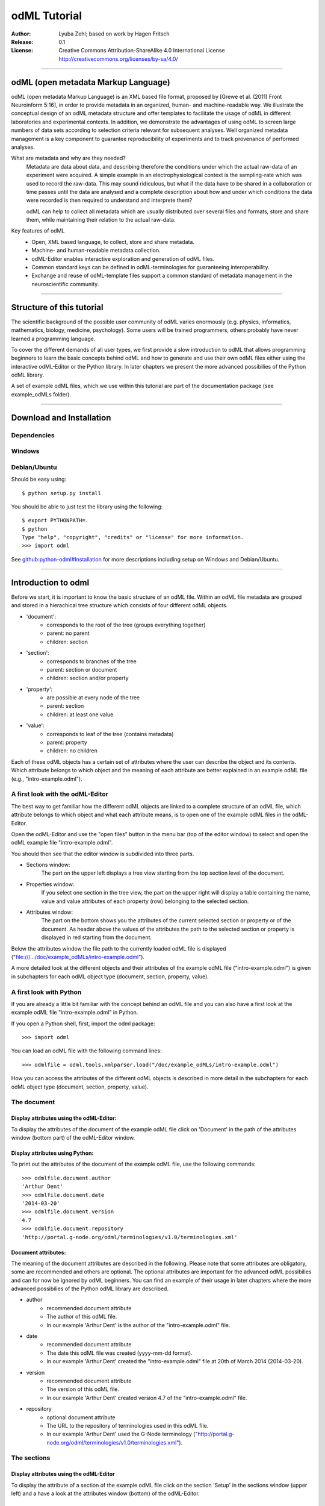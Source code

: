 =============
odML Tutorial
=============

:Author:
	Lyuba Zehl;
	based on work by Hagen Fritsch
:Release:
	0.1
:License:
	Creative Commons Attribution-ShareAlike 4.0 International 
	License http://creativecommons.org/licenses/by-sa/4.0/
------------------------------------------------------------------------

odML (open metadata Markup Language)
====================================

odML (open metadata Markup Language) is an XML based file format, 
proposed by [Grewe et al. (2011) Front Neuroinform 5:16], in order 
to provide metadata in an organized, human- and machine-readable way. 
We illustrate the conceptual design of an odML metadata structure and 
offer templates to facilitate the usage of odML in different laboratories 
and experimental contexts. In addition, we demonstrate the advantages of 
using odML to screen large numbers of data sets according to selection 
criteria relevant for subsequent analyses. Well organized metadata 
management is a key component to guarantee reproducibility of experiments 
and to track provenance of performed analyses.


What are metadata and why are they needed?
	Metadata are data about data, and describing therefore the 
	conditions under which the actual raw-data of an experiment were 
	acquired. A simple example in an electrophysiological context is the 
	sampling-rate which was used to record the raw-data. This may sound 
	ridiculous, but what if the data have to be shared in a collaboration 
	or time passes until the data are analysed and a complete description 
	about how and under which conditions the data were recorded is then 
	required to understand and interprete them?

	odML can help to collect all metadata which are usually distributed 
	over several files and formats, store and share them, while 
	maintaining their relation to the actual raw-data.

Key features of odML
	- Open, XML based language, to collect, store and share metadata.
	- Machine- and human-readable metadata collection.
	- odML-Editor enables interactive exploration and generation of odML 
	  files.
	- Common standard keys can be defined in odML-terminologies for 
	  guaranteeing interoperability.
	- Exchange and reuse of odML-template files support a common standard 
	  of metadata management in the neuroscientific community.
------------------------------------------------------------------------


Structure of this tutorial
==========================

The scientific background of the possible user community of odML varies 
enormously (e.g. physics, informatics, mathematics, biology, medicine,
psychology). Some users will be trained programmers, others probably have
never learned a programming language. 

To cover the different demands of all user types, we first provide a slow 
introduction to odML that allows programming beginners to learn the basic 
concepts behind odML and how to generate and use their own odML files either 
using the interactive odML-Editor or the Python library. In later chapters 
we present the more advanced possibilies of the Python odML library.

A set of example odML files, which we use within this tutorial are part of
the documentation package (see example_odMLs folder).

------------------------------------------------------------------------


Download and Installation
=========================

Dependencies
------------

Windows
-------

Debian/Ubuntu
-------------
Should be easy using::

    $ python setup.py install

You should be able to just test the library using the following::

    $ export PYTHONPATH=.
    $ python
    Type "help", "copyright", "credits" or "license" for more information.
    >>> import odml

See `github:python-odml#Installation <https://github.com/G-Node/python-odml#installation>`_
for more descriptions including setup on Windows and Debian/Ubuntu.

------------------------------------------------------------------------


Introduction to odml
====================

Before we start, it is important to know the basic structure of an odML file. 
Within an odML file metadata are grouped and stored in a hierachical tree 
structure which consists of four different odML objects.

- 'document':
	- corresponds to the root of the tree (groups everything together)
	- parent: no parent
	- children: section
- 'section':
	- corresponds to branches of the tree
	- parent: section or document
	- children: section and/or property
- 'property':
	- are possible at every node of the tree
	- parent: section
	- children: at least one value
- 'value':
	- corresponds to leaf of the tree (contains metadata)
	- parent: property
	- children: no children
			
Each of these odML objects has a certain set of attributes where the user
can describe the object and its contents. Which attribute belongs to which
object and the meaning of each attribute are better explained in an example
odML file (e.g., "intro-example.odml").

A first look with the odML-Editor
---------------------------------
The best way to get familiar how the different odML objects are linked to 
a complete structure of an odML file, which attribute belongs to which object 
and what each attribute means, is to open one of the example odML files 
in the odML-Editor.

Open the odML-Editor and use the "open files" button in the menu bar (top
of the editor window) to select and open the odML example file "intro-example.odml".

You should then see that the editor window is subdivided into three parts.
	
- Sections window:
	The part on the upper left displays a tree view starting from the top 
	section level of the document.
	
- Properties window:
	If you select one section in the tree view, the part on the upper right 
	will display a table containing the name, value and value attributes of 
	each property (row) belonging to the selected section.
	
- Attributes window:
	The part on the bottom shows you the attributes of the current selected 
	section or property or of the document. As header above the values of 
	the attributes the path to the selected section or property is displayed 
	in red starting from the document. 

Below the attributes window the file path to the currently loaded odML file 
is displayed ("file:///.../doc/example_odMLs/intro-example.odml").
	
A more detailed look at the different objects and their attributes of the 
example odML file ("intro-example.odml") is given in subchapters for each
odML object type (document, section, property, value).

A first look with Python
------------------------
If you are already a little bit familiar with the concept behind an odML
file and you can also have a first look at the example odML file "intro-example.odml"
in Python.

If you open a Python shell, first, import the odml package::

	>>> import odml
	
You can load an odML file with the following command lines::
	
	>>> odmlfile = odml.tools.xmlparser.load("/doc/example_odMLs/intro-example.odml")
	
How you can access the attributes of the different odML objects is described
in more detail in the subchapters for each odML object type (document, 
section, property, value).

The document
------------
Display attributes using the odML-Editor:
*****************************************
To display the attributes of the document of the example odML file click 
on 'Document' in the path of the attributes window (bottom part) of the 
odML-Editor window. 
	
Display attributes using Python:
********************************
To print out the attributes of the document of the example odML file,
use the following commands::

	>>> odmlfile.document.author
	'Arthur Dent'
	>>> odmlfile.document.date
	'2014-03-20'
	>>> odmlfile.document.version
	4.7
	>>> odmlfile.document.repository
	'http://portal.g-node.org/odml/terminologies/v1.0/terminologies.xml'

Document attributes:
********************
The meaning of the document attributes are described in the following.
Please note that some attributes are obligatory, some are recommended and 
others are optional. The optional attributes are important for the advanced 
odML possibilies and can for now be ignored by odML beginners. You can find 
an example of their usage in later chapters where the more advanced possibilies 
of the Python odML library are described.

- author
	- recommended document attribute
	- The author of this odML file. 
	- In our example 'Arthur Dent' is the author of the "intro-example.odml" file.
- date
	- recommended document attribute
	- The date this odML file was created (yyyy-mm-dd format). 
	- In our example 'Arthur Dent' created the "intro-example.odml" file at 20th of March 2014 (2014-03-20).
- version
	- recommended document attribute
	- The version of this odML file. 
	- In our example 'Arthur Dent' created version 4.7 of the "intro-example.odml" file.
- repository
	- optional document attribute
	- The URL to the repository of terminologies used in this odML file. 
	- In our example 'Arthur Dent' used the G-Node terminology ("http://portal.g-node.org/odml/terminologies/v1.0/terminologies.xml").
		
The sections
------------
Display attributes using the odML-Editor
****************************************
To display the attribute of a section of the example odML file click on 
the section 'Setup' in the sections window (upper left) and a have a look 
at the attributes window (bottom) of the odML-Editor.

Display attributes using Python
*******************************
To print out the attributes of a section, e.g. section 'Setup' of the 
example odML file, use the following commands::

	>>> odmlfile.sections['Setup'].name
	'Setup'
	>>> odmlfile.sections['Setup'].definition
	'Description of the used experimental setup.'
	>>> odmlfile.sections['Setup'].type
	'setup'
	>>> odmlfile.sections['Setup'].reference
	>>> odmlfile.sections['Setup'].link
	>>> odmlfile.sections['Setup'].include
	>>> odmlfile.sections['Setup'].repository
	>>> odmlfile.sections['Setup'].mapping

Section attributes:
*******************
The meaning of the section attributes are described in the following.
Please note that some attributes are obligatory, some are recommended and 
others are optional. The optional attributes are important for the advanced 
odML possibilies and can for now be ignored by odML beginners. You can find 
an example of their usage in later chapters where the more advanced possibilies 
of the Python odML library are described.

- name
	- obligatory section attribute
	- The name of the section. Should describe what kind of information can be found in this section.
	- In our example 'Arthur Dent' used the section name 'Setup'.
- definition
	- recommended section attribute
	- The definition of the content within this section. 
	- In our example 'Arthur Dent' defines the 'Setup' section with the following sentence 'Description of the used experimental setup.'.
- type
	- recommended section attribute
	- The category type of this section which allows to group related sections due to a superior semantic context.
	- In our example 'Arthur Dent' chose 'setup' as superior categorization type of section 'Setup'.
- reference
	- optional section attribute
	- The ? 
	- In our example the section 'Setup' has no reference.
- link
	- optional section attribute
	- The odML path within the same odML file (internal link) to another section from which this section should 'inherit' information.
	- In our example the section 'Setup' is not linked from another section in the odML file.
- include
	- optional section attribute
	- The URL to an other odML file or a section within this external odML file from which this section should 'inherit' information.	
	- In our example  the section 'Setup' is not included from another section of another odML file.
- repository
	- optional section attribute
	- The URL to the repository of terminologies used in this odML file. 
	- In our example the section 'Setup' is not linked to a terminology.
- mapping
	- optional section attribute
	- The odML path within the same odML file (internal link) to another section to which all children of this section, if a conversion is requested, should be transferred to, as long as the children not themselves define a mapping.
	- In our example the section 'Setup' has no mapping.
		
The properties
--------------
Display attributes using the odML-Editor
****************************************
To display the attribute of a property of the example odML file click on 
the section 'Setup' in the sections window (upper left) and then on the 
the property 'Creator' in the properties window (upper right). The attributes
of this property are then displayed in the attributes window (bottom) of 
the odML-Editor.

Display attributes using Python
*******************************
To print out the attributes of a property of a section, e.g. property
'Creator' of the section 'Setup' of the example odML file, use the following 
commands::

	>>> odmlfile.sections['Setup'].properties['Creator'].name
	'Creator'
	>>> odmlfile.sections['Setup'].properties['Creator'].value
	<person Arthur Dent>
	>>> odmlfile.sections['Setup'].properties['Creator'].definition
	'The person who built the setup.'
	>>> odmlfile.sections['Setup'].properties['Creator'].dependency
	>>> odmlfile.sections['Setup'].properties['Creator'].dependency_value
	>>> odmlfile.sections['Setup'].properties['Creator'].mapping	

Property attributes:
********************
The meaning of the property attributes are described in the following.
Please note that some attributes are obligatory, some are recommended and 
others are optional. The optional attributes are important for the advanced 
odML possibilies and can for now be ignored by odML beginners. You can find 
an example of their usage in later chapters where the more advanced possibilies 
of the Python odML library are described.

- name
	- obligatory property attribute
	- The name of the property. Should describe what kind of values can be found in this property.
	- In our example 'Creator' is the property name.
- value
	- obligatory property attribute
	- The value (containing the metadata) of this property. A property can have multiple values.		
	- In our example the person 'Arthur Dent' created the setup.
- definition
	- recommended property attribute
	- The definition of this property.
	- In our example 'Arthur Dent' defines the property 'Creator' as 'The person/s who built the setup.'.
- dependency
	- optional property attribute
	- A name of a propery within the same section, which this property depends on.
	- In our example the property 'Creator' has no dependency.
- dependency value
	- optional property attribute
	- Restriction of the dependency of this property to the property specified in 'dependency' to the very value given in this field.		
	- In our example the property 'Creator' has no dependency, and therefore no dependency value.
- mapping
	- recommended property attribute
	- The odML path within the same odML file (internal link) to another section to which all children of this section, if a conversion is requested, should be transferred to, as long as the children not themselves define a mapping.
	- In our example the property 'Creator' has no mapping.
		
The values
----------
Display attributes using the odML-Editor:
*****************************************
To display the attribute of a value of the example odML file click on 
the section 'Setup' in the sections window (upper left). The attributes
of the value of the property 'Creator' are displayed in the row of the 
property in the properties window (upper right) of the odML-Editor.

Display attributes using Python:
********************************
To print out the attributes of a value of a property of a section, e.g. 
value of property 'Creator' of the section 'Setup' of the example odML 
file, use the following commands::

	>>> odmlfile.sections['Setup'].properties['Creator'].value.data
	u'Arthur Dent'
	>>> odmlfile.sections['Setup'].properties['Creator'].value.dtype
	'person'
	>>> odmlfile.sections['Setup'].properties['Creator'].value.definition
	'First and last name of a person.'	
	>>> odmlfile.sections['Setup'].properties['Creator'].value.uncertainty
	>>> odmlfile.sections['Setup'].properties['Creator'].value.unit
	>>> odmlfile.sections['Setup'].properties['Creator'].value.reference
	>>> odmlfile.sections['Setup'].properties['Creator'].value.filename
	>>> odmlfile.sections['Setup'].properties['Creator'].value.encoder
	>>> odmlfile.sections['Setup'].properties['Creator'].value.checksum
	
Note that these commands are for properties containing one value. For
accessing attributes of one value of a property with multiple values,
see chapter ?.
	
Value attributes:
*****************
The meaning of the value attributes are described in the following.
Please note that some attributes are obligatory, some are recommended and 
others are optional. The optional attributes are important for the advanced 
odML possibilies and can for now be ignored by odML beginners. You can find 
an example of their usage in later chapters where the more advanced possibilies 
of the Python odML library are described.

- data
	- obligatory value attribute
	- The actual metadata value.
	- In our example 'Arthur Dent' is the 'Creator'.
- dtype
	- recommended value attribute
	- The data-type of the given metadata value.		
	- In our example 'Arthur Dent' sets the data-type of the given value for the property 'Creator' to 'person'.
- definition
	- recommended value attribute
	- The definition of the given metadata value.
	- In our example 'Arthur Dent' defines the value as 'First and last name of a person.'.
- uncertainty
	- recommended value attribute
	- Specifies the uncertainty of the given metadata value, if it has an uncertainty.
	- In our example the given value of the property 'Creator' has no uncertainty.
- unit
	- recommended value attribute
	- The unit of the given metadata value, if it has a unit.
	- In our example the given value of the property 'Creator' has no unit.
- reference
	- optional value attribute
	- The ?
	- In our example the value 'Arthur Dent' has no reference.
- filename
	- optional value attribute
	- The ?
	- In our example the value 'Arthur Dent' has no connection to a file.
- encoder
	- optional value attribute
	- Name of the applied encoder used to encode a binary value into ascii.
	- In our example the value 'Arthur Dent' do not need an encoder.
- checksum
	- optional value attribute
	- Checksum and name of the algorithm that calculated the checksum of a given value (algorithm$checksum format)
	- In our example there was no checksum calculated for the value 'Arthur Dent'.

------------------------------------------------------------------------


Generating an odML-file
=======================

After getting familiar with the different odml objects and their attributes
during the introduction to odML, you will now learn how to generate your 
own odML file. We will show you first how to create the different odML objects 
with their obligatory and recommended attributes using the odML-Editor and 
Python. Please have a look at the tutorial part describing the advanced 
possibilities of the Python odML library for the usage of the optional attributes.

Creating a document ...
-----------------------
... using the odML-Editor
*************************
You can create then a new document in three ways. In all cases a new window the "New Document Wizard" will open guiding you through the first steps of creating a new odML document.

- If you newly open the odML-Editor, you can also use the link "create a new document" in the "Welcome to the odML-Editor" window. 
- If the odML-Editor is already open use the "create a new document" button in the menu bar (top of the editor window).
- You can also select 'File/New' in the menu of the odML-Editor.

If you click on the 'Forward' button at the right bottom corner, the wizard will display the document attributes with default entries.

- Date: the current date (yyyy-mm-dd format)
- Version: 1.0
- Repository: http://portal.g-node.org/odml/terminologies/v1.0/terminologies.xml
- Author: your user name

You can easily change the attributes. For our intro-example.odml we chose the following entries.

- Date: 2014-03-20
- Version: 4.7
- Repository: http://portal.g-node.org/odml/terminologies/v1.0/terminologies.xml
- Author: Arthur Dent

If you changed the entries to your needs, you get with the 'Forward' button to the next window, where you can chose, if you provided a link to a terminology repository as document attribute, a set of top section out of your specified terminology. You don't need to select a section. This is optional.

If you click then 'Forward' and 'Apply' you will get back to the actual odML-Editor window, which we described in the 'Introduction to odml'.
You can see your document attributes in the Attributes window at the bottom. You can also see, if you didn't select already some top section out of the terminology, that the sections and the properties window of the odML-Editor are empty.

... using Python
****************
First open a Python shell and import the odml package::

	>>> import odml

You can create a new odML document with its attributes using the following
command::

	>>> document = odml.Document(author = "Arthur Dent", 
	                             date = "2014-03-20", 
	                             version = 4.7)
	
Creating a section ...
----------------------
... using the odML-Editor
*************************
In the odML-Editor, you can create a new (unnamed) section in three ways. In all cases appears a new unnamed section in the Sections window.

- Press the 'add a section to the current selected one' button in the menu bar.
- Select 'Edit/Add/Add Section' in the menu.
- Click the right mice button in the Sections window and then selecting 'Add Section/Empty Section'.

To name this section you have again two options.

- Click on the unnamed section in the sections windows, rename it and press 'Enter'.
- First, select the section you want to rename in the Sections window, then select the attribute 'name' in the Attributes window, click on its 'Value' cell ("unnamed section"), rename it and press 'Enter'.
- In our intro-example.odml we named the section "Setup".

You can change the attributes of a in the Sections window selected section in the Attributes window.

- Select the attribute you want to change, click on its 'Value' cell, change it and press 'Enter'.
- In our intro_example.odml we changed the attribute 'type' to "setup" and the attribute 'definition' to "Description of the used experimental setup."

... using Python
****************
You can create a new odML section with its attributes using the following
command::

	>>> top_section_1 = odml.Section(name = "Setup",
                                     definition = "Description of the used experimental setup.",
                                     type = "setup")

Creating a property with a value ...
------------------------------------
Since a property must contain at least one value, it is best to show you
how you create and combine these two odML objects directly.

... using the odML-Editor
*************************
If you want to create a property in the odML-Editor, first select the section you want to add the property to.
You can create then a new (unnamed) property in three ways. In all cases appears a new unnamed property in the Properties window.

- Press the 'add a property to the current section' button in the menu bar.
- Select 'Edit/Add/Add Property' in the menu.
- Click the right mice button in the Properties window and then selecting 'Add Property'.

To name this property you have again two options.

- Select the unnamed property in the Properties window, click on its 'Name' cell ("unnamed property"), rename it and press 'Enter'.
- First, select the unnamed property in the Properties window, then select the attribute 'name' in the Attributes window, click on its 'Value' cell ("unnamed property"), rename it and press 'Enter'.
- In our intro-example.odml we named the property "Creator".

If you want to change the attributes of a property you have to do it in the Attributes window.

- First, select the property you want to modify in the Properties window, then select the attribute you want to change, click on its 'Value' cell, change it and press 'Enter'.
- In our intro_example.odml we changed the attribute 'definition' to "The person/s who built the setup."

Each new property has directly one value attached to it, which needs to be defined.

- To define a value click on the 'Value' cell of the property in the Properties window, enter a value and press 'Enter'.
- In our intro_example.odml we entered the value "Arthur Dent" to the property "Creator".

To change the attributes of this value stay in the Properties window.

- Click in the row of the value on the cell of the corresponding attribute, change it and press 'Enter'.
- In our intro_example.odml we changed the 'Definition' of the value "Arthur Dent" of the property "Creator" to "First and last name of a person." and the 'Type' of the the value "Arthur Dent" of the property "Creator" to "person"

You can also add multiple values to a selected property. This is possible in three ways.

- Press the 'add a value to the current selected property' button in the menu bar.
- Select 'Edit/Add/Add Value' in the menu.
- Click the right mice button on the property of the Properties window and then selecting 'Add Value'.

... using Python
****************
First we create the value with its attributes using the following command::

	>>> value_1 = odml.Value(data = "Arthur Dent",
	                         dtype = "person",
	                         definition = "First and last name of a person.")
	                       
Then we create the property with its attributes and its value with::

	>>> property_1 = odml.Property(name = "Creator",
	                               definition = "The person/s who built the setup.",
	                               value = value_1)
	                             
The resulting odML property object contains now the first generated odML
value object. Note that you can also enter multiple value objects to one 
property::

	>>> value_2 = odml.Value(data = "Zaphod Beeblebrox",
	                         dtype = "person",
	                         definition = "First and last name of a person.")
	>>> value_3 = odml.Value(data = "Trillian Astra",
	                         dtype = "person",
	                         definition = "First and last name of a person.")
	>>> value_4 = odml.Value(data = "Ford Prefect",
	                         dtype = "person",
	                         definition = "First and last name of a person.")
	                         
	>>> property_2 = odml.Property(name = "User",
		                           definition = "The person/s who use the setup.",
		                           value = [value_2, value_3, value_4])

Creating the odML tree
----------------------
... using the odML-Editor
*************************
In the odML-Editor the tree structure is directly created by the user by 
creating top sections and subsections interactively. After creating all
sections, properties and values you can validate your document by pressing
the 'Validate the document and check for errors' button in the menu bar or
by selecting 'Edit/Validate' in the menu. The odML-Editor will present you
a list of error notifications in a new window, if you generated your document
wrongly or if you still forgot some obligatory entries.

... using Python
****************
In Python you need to link the created document to the created sections, and
the properties with their already included values to the corresponding sections.

For our intro-example.odml, this meant the following commands::

	>>> document.append(top_section_1)
	>>> top_section_1.append(property_1)
	>>> top_section_1.append(property_2)
	
	

------------------------------------------------------------------------


Working with files
==================
Currently, odML-Files can be read from and written to XML-files.
This is provided by the :py:mod:`odml.tools.xmlparser` module::

    >>> from odml.tools.xmlparser import load, XMLReader, XMLWriter

You can write files using the XMLWriter (``d`` is our ODML-Document from the previous examples)::

    >>> writer = XMLWriter(d)
    >>> writer.write_file('example.odml')

To just print the xml-representation::

    >>> print unicode(writer)
	<odML version="1">
	  <section>
		<property>
		  <value>144<type>int</type></value>
		  <value>155<type>int</type></value>
		  <name>property1</name>
		</property>
		<property>
		  <value>1<type>int</type></value>
		  <value>2.0<type>float</type></value>
		  <value>3<type>string</type></value>
		  <name>property2</name>
		</property>
		<name>section1</name>
		<type>undefined</type>
	  </section>
	</odML>

You can read files using the load()-function for convenience::

    >>> document = load('example.odml')
    <Doc 1.0 by None (1 sections)>

Note: the XML-parser will enforce proper structure.

If you need to parse Strings, you can use the XMLParser, which can also parse odML-objects such as::

    >>> XMLReader().fromString("""<value>13<type>int</type></value>""")
    <int 13>

Advanced odML-Features
======================

Data types and conversion
-------------------------

Values always hold their string-representation (``value`` property).
If they have a ``dtype`` set, this representation will be converted to a native
one (``data`` property)::

    >>> import odml
    >>> odml.Value("13")
    <13>
    >>> v = odml.Value("13")
    >>> v, v.value, v.data
    (<13>, u'13', u'13')
    >>> v.dtype = "int"
    >>> v, v.value, v.data
    (<int 13>, u'13', 13)
    >>> v.dtype = "float"
    >>> v, v.value, v.data
    (<float 13.0>, u'13.0', 13.0)

When changing the ``dtype``, the data is first converted back to its string
representation. Then the software tries to parse this string as the new data type.
If the representation for the data type is invalid, a ``ValueError`` is raised.
Also note, that during such a process, value loss may occur::

    >>> v.data = 13.5
    >>> v.dtype = "int"  # converts 13.5 -> u'13.5' -> 13
    >>> v.dtype = "float"
    >>> v.data
    13.0

The available types are implemented in the :py:mod:`odml.types` Module.

There is one additional special case, which is the ``binary`` data type, that
comes with different encodings (``base64``, ``hexadecimal`` and ``quoted-printable``)::

    >>> v = odml.Value("TcO8bGxlcg==", dtype="binary", encoder="base64")
    >>> v
    <binary TcO8bGxlcg==>
    >>> print v.data
    Müller
    >>> v.encoder = "hexadecimal"
    >>> v
    <binary 4dc3bc6c6c6572>

The checksum is automatically calculated on the raw data and defaults to a
``crc32`` checksum::

    >>> v.checksum
    'crc32$6c47b7c5'
    >>> v.checksum = "md5"
    >>> v.checksum
    'md5$e35bc0a78f1c870124dfc1bbbd23721f'

Links & Includes
----------------

odML-Sections can be linked to other sections, so that they include their
attributes. A link can be within the document (``link`` property) or to an
external one (``include`` property).

After parsing a document, these links are not yet resolved, but can be using
the :py:meth:`odml.doc.BaseDocument.finalize` method::

    >>> d = xmlparser.load("sample.odml")
    >>> d.finalize()

Note: Only the parser does not automatically resolve link properties, as the referenced
sections may not yet be available.
However, when manually setting the ``link`` (or ``include``) attribute, it will
be immediately resolved. To avoid this behaviour, set the ``_link`` (or ``_include``)
attribute instead.
The object remembers to which one it is linked in its ``_merged`` attribute.
The link can be unresolved manually using :py:meth:`odml.section.BaseSection.unmerge`
and merged again using :py:meth:`odml.section.BaseSection.merge`.

Unresolving means to remove sections and properties that do not differ from their
linked equivalents. This should be done globally before saving using the
:py:meth:`odml.doc.BaseDocument.clean` method::

    >>> d.clean()
    >>> xmlparser.XMLWriter(d).write_file('sample.odml')

Changing a ``link`` (or ``include``) attribute will first unmerge the section and
then set merge with the new object.

Terminologies
-------------

odML supports terminologies that are data structure templates for typical use cases.
Sections can have a ``repository`` attribute. As repositories can be inherited,
the current applicable one can be obtained using the :py:meth:`odml.section.BaseSection.get_repository`
method.

To see whether an object has a terminology equivalent, use the :py:meth:`odml.property.BaseProperty.get_terminology_equivalent`
method, which returns the corresponding object of the terminology.

Mappings
--------

A sometimes obscure but very useful feature is the idea of mappings, which can
be used to write documents in a user-defined terminology, but provide mapping
information to a standard-terminology that allows the document to be viewed in
the standard-terminology (provided that adequate mapping-information is provided).

See :py:class:`test.mapping.TestMapping` if you need to understand the
mapping-process itself.

Mappings are views on documents and are created as follows::

    >>> import odml
    >>> import odml.mapping as mapping
    >>> doc = odml.Document()
    >>> mdoc = mapping.create_mapping(doc)
    >>> mdoc
    P(<Doc None by None (0 sections)>)
    >>> mdoc.__class__
    <class 'odml.tools.proxy.DocumentProxy'>

Creating a view has the advantage, that changes on a Proxy-object are
propagated to the original document.
This works quite well and is extensively used in the GUI.
However, be aware that you are typically dealing with proxy objects only
and not all API methods may be available.
